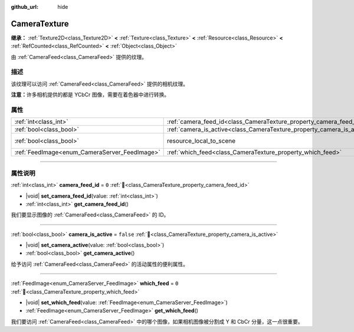 :github_url: hide

.. DO NOT EDIT THIS FILE!!!
.. Generated automatically from Godot engine sources.
.. Generator: https://github.com/godotengine/godot/tree/4.3/doc/tools/make_rst.py.
.. XML source: https://github.com/godotengine/godot/tree/4.3/doc/classes/CameraTexture.xml.

.. _class_CameraTexture:

CameraTexture
=============

**继承：** :ref:`Texture2D<class_Texture2D>` **<** :ref:`Texture<class_Texture>` **<** :ref:`Resource<class_Resource>` **<** :ref:`RefCounted<class_RefCounted>` **<** :ref:`Object<class_Object>`

由 :ref:`CameraFeed<class_CameraFeed>` 提供的纹理。

.. rst-class:: classref-introduction-group

描述
----

该纹理可以访问 :ref:`CameraFeed<class_CameraFeed>` 提供的相机纹理。

\ **注意：**\ 许多相机提供的都是 YCbCr 图像，需要在着色器中进行转换。

.. rst-class:: classref-reftable-group

属性
----

.. table::
   :widths: auto

   +-----------------------------------------------+------------------------------------------------------------------------+----------------------------------------------------------------------------------------+
   | :ref:`int<class_int>`                         | :ref:`camera_feed_id<class_CameraTexture_property_camera_feed_id>`     | ``0``                                                                                  |
   +-----------------------------------------------+------------------------------------------------------------------------+----------------------------------------------------------------------------------------+
   | :ref:`bool<class_bool>`                       | :ref:`camera_is_active<class_CameraTexture_property_camera_is_active>` | ``false``                                                                              |
   +-----------------------------------------------+------------------------------------------------------------------------+----------------------------------------------------------------------------------------+
   | :ref:`bool<class_bool>`                       | resource_local_to_scene                                                | ``false`` (overrides :ref:`Resource<class_Resource_property_resource_local_to_scene>`) |
   +-----------------------------------------------+------------------------------------------------------------------------+----------------------------------------------------------------------------------------+
   | :ref:`FeedImage<enum_CameraServer_FeedImage>` | :ref:`which_feed<class_CameraTexture_property_which_feed>`             | ``0``                                                                                  |
   +-----------------------------------------------+------------------------------------------------------------------------+----------------------------------------------------------------------------------------+

.. rst-class:: classref-section-separator

----

.. rst-class:: classref-descriptions-group

属性说明
--------

.. _class_CameraTexture_property_camera_feed_id:

.. rst-class:: classref-property

:ref:`int<class_int>` **camera_feed_id** = ``0`` :ref:`🔗<class_CameraTexture_property_camera_feed_id>`

.. rst-class:: classref-property-setget

- |void| **set_camera_feed_id**\ (\ value\: :ref:`int<class_int>`\ )
- :ref:`int<class_int>` **get_camera_feed_id**\ (\ )

我们要显示图像的 :ref:`CameraFeed<class_CameraFeed>` 的 ID。

.. rst-class:: classref-item-separator

----

.. _class_CameraTexture_property_camera_is_active:

.. rst-class:: classref-property

:ref:`bool<class_bool>` **camera_is_active** = ``false`` :ref:`🔗<class_CameraTexture_property_camera_is_active>`

.. rst-class:: classref-property-setget

- |void| **set_camera_active**\ (\ value\: :ref:`bool<class_bool>`\ )
- :ref:`bool<class_bool>` **get_camera_active**\ (\ )

给予访问 :ref:`CameraFeed<class_CameraFeed>` 的活动属性的便利属性。

.. rst-class:: classref-item-separator

----

.. _class_CameraTexture_property_which_feed:

.. rst-class:: classref-property

:ref:`FeedImage<enum_CameraServer_FeedImage>` **which_feed** = ``0`` :ref:`🔗<class_CameraTexture_property_which_feed>`

.. rst-class:: classref-property-setget

- |void| **set_which_feed**\ (\ value\: :ref:`FeedImage<enum_CameraServer_FeedImage>`\ )
- :ref:`FeedImage<enum_CameraServer_FeedImage>` **get_which_feed**\ (\ )

我们要访问 :ref:`CameraFeed<class_CameraFeed>` 中的哪个图像，如果相机图像被分割成 Y 和 CbCr 分量，这一点很重要。

.. |virtual| replace:: :abbr:`virtual (本方法通常需要用户覆盖才能生效。)`
.. |const| replace:: :abbr:`const (本方法无副作用，不会修改该实例的任何成员变量。)`
.. |vararg| replace:: :abbr:`vararg (本方法除了能接受在此处描述的参数外，还能够继续接受任意数量的参数。)`
.. |constructor| replace:: :abbr:`constructor (本方法用于构造某个类型。)`
.. |static| replace:: :abbr:`static (调用本方法无需实例，可直接使用类名进行调用。)`
.. |operator| replace:: :abbr:`operator (本方法描述的是使用本类型作为左操作数的有效运算符。)`
.. |bitfield| replace:: :abbr:`BitField (这个值是由下列位标志构成位掩码的整数。)`
.. |void| replace:: :abbr:`void (无返回值。)`
